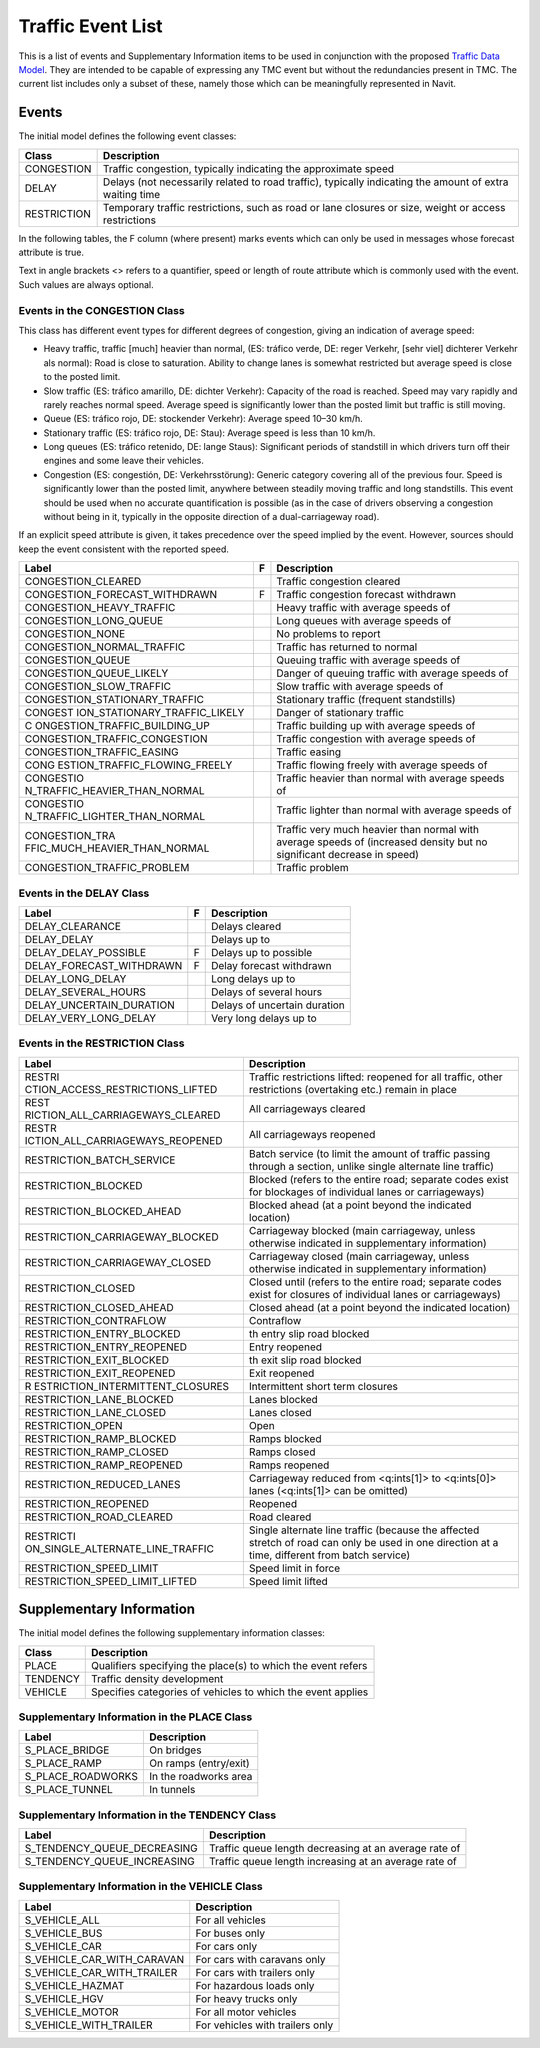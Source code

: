 .. _traffic_event_list:

Traffic Event List
==================

This is a list of events and Supplementary Information items to be used
in conjunction with the proposed `Traffic Data
Model <Traffic_Data_Model>`__. They are intended to be capable of
expressing any TMC event but without the redundancies present in TMC.
The current list includes only a subset of these, namely those which can
be meaningfully represented in Navit.

Events
------

The initial model defines the following event classes:

+-------------+-------------------------------------------------------+
| Class       | Description                                           |
+=============+=======================================================+
| CONGESTION  | Traffic congestion, typically indicating the          |
|             | approximate speed                                     |
+-------------+-------------------------------------------------------+
| DELAY       | Delays (not necessarily related to road traffic),     |
|             | typically indicating the amount of extra waiting time |
+-------------+-------------------------------------------------------+
| RESTRICTION | Temporary traffic restrictions, such as road or lane  |
|             | closures or size, weight or access restrictions       |
+-------------+-------------------------------------------------------+

In the following tables, the F column (where present) marks events which
can only be used in messages whose forecast attribute is true.

Text in angle brackets <> refers to a quantifier, speed or length of
route attribute which is commonly used with the event. Such values are
always optional.

.. _events_in_the_congestion_class:

Events in the CONGESTION Class
~~~~~~~~~~~~~~~~~~~~~~~~~~~~~~

This class has different event types for different degrees of
congestion, giving an indication of average speed:

-  Heavy traffic, traffic [much] heavier than normal, (ES: tráfico
   verde, DE: reger Verkehr, [sehr viel] dichterer Verkehr als normal):
   Road is close to saturation. Ability to change lanes is somewhat
   restricted but average speed is close to the posted limit.
-  Slow traffic (ES: tráfico amarillo, DE: dichter Verkehr): Capacity of
   the road is reached. Speed may vary rapidly and rarely reaches normal
   speed. Average speed is significantly lower than the posted limit but
   traffic is still moving.
-  Queue (ES: tráfico rojo, DE: stockender Verkehr): Average speed 10–30
   km/h.
-  Stationary traffic (ES: tráfico rojo, DE: Stau): Average speed is
   less than 10 km/h.
-  Long queues (ES: tráfico retenido, DE: lange Staus): Significant
   periods of standstill in which drivers turn off their engines and
   some leave their vehicles.
-  Congestion (ES: congestión, DE: Verkehrsstörung): Generic category
   covering all of the previous four. Speed is significantly lower than
   the posted limit, anywhere between steadily moving traffic and long
   standstills. This event should be used when no accurate
   quantification is possible (as in the case of drivers observing a
   congestion without being in it, typically in the opposite direction
   of a dual-carriageway road).

If an explicit speed attribute is given, it takes precedence over the
speed implied by the event. However, sources should keep the event
consistent with the reported speed.

+-------------------------------+---+-------------------------------+
| Label                         | F | Description                   |
+===============================+===+===============================+
| CONGESTION_CLEARED            |   | Traffic congestion cleared    |
+-------------------------------+---+-------------------------------+
| CONGESTION_FORECAST_WITHDRAWN | F | Traffic congestion forecast   |
|                               |   | withdrawn                     |
+-------------------------------+---+-------------------------------+
| CONGESTION_HEAVY_TRAFFIC      |   | Heavy traffic with average    |
|                               |   | speeds of                     |
+-------------------------------+---+-------------------------------+
| CONGESTION_LONG_QUEUE         |   | Long queues with average      |
|                               |   | speeds of                     |
+-------------------------------+---+-------------------------------+
| CONGESTION_NONE               |   | No problems to report         |
+-------------------------------+---+-------------------------------+
| CONGESTION_NORMAL_TRAFFIC     |   | Traffic has returned to       |
|                               |   | normal                        |
+-------------------------------+---+-------------------------------+
| CONGESTION_QUEUE              |   | Queuing traffic with average  |
|                               |   | speeds of                     |
+-------------------------------+---+-------------------------------+
| CONGESTION_QUEUE_LIKELY       |   | Danger of queuing traffic     |
|                               |   | with average speeds of        |
+-------------------------------+---+-------------------------------+
| CONGESTION_SLOW_TRAFFIC       |   | Slow traffic with average     |
|                               |   | speeds of                     |
+-------------------------------+---+-------------------------------+
| CONGESTION_STATIONARY_TRAFFIC |   | Stationary traffic (frequent  |
|                               |   | standstills)                  |
+-------------------------------+---+-------------------------------+
| CONGEST                       |   | Danger of stationary traffic  |
| ION_STATIONARY_TRAFFIC_LIKELY |   |                               |
+-------------------------------+---+-------------------------------+
| C                             |   | Traffic building up with      |
| ONGESTION_TRAFFIC_BUILDING_UP |   | average speeds of             |
+-------------------------------+---+-------------------------------+
| CONGESTION_TRAFFIC_CONGESTION |   | Traffic congestion with       |
|                               |   | average speeds of             |
+-------------------------------+---+-------------------------------+
| CONGESTION_TRAFFIC_EASING     |   | Traffic easing                |
+-------------------------------+---+-------------------------------+
| CONG                          |   | Traffic flowing freely with   |
| ESTION_TRAFFIC_FLOWING_FREELY |   | average speeds of             |
+-------------------------------+---+-------------------------------+
| CONGESTIO                     |   | Traffic heavier than normal   |
| N_TRAFFIC_HEAVIER_THAN_NORMAL |   | with average speeds of        |
+-------------------------------+---+-------------------------------+
| CONGESTIO                     |   | Traffic lighter than normal   |
| N_TRAFFIC_LIGHTER_THAN_NORMAL |   | with average speeds of        |
+-------------------------------+---+-------------------------------+
| CONGESTION_TRA                |   | Traffic very much heavier     |
| FFIC_MUCH_HEAVIER_THAN_NORMAL |   | than normal with average      |
|                               |   | speeds of (increased density  |
|                               |   | but no significant decrease   |
|                               |   | in speed)                     |
+-------------------------------+---+-------------------------------+
| CONGESTION_TRAFFIC_PROBLEM    |   | Traffic problem               |
+-------------------------------+---+-------------------------------+

.. _events_in_the_delay_class:

Events in the DELAY Class
~~~~~~~~~~~~~~~~~~~~~~~~~

======================== = ============================
Label                    F Description
======================== = ============================
DELAY_CLEARANCE            Delays cleared
DELAY_DELAY                Delays up to
DELAY_DELAY_POSSIBLE     F Delays up to possible
DELAY_FORECAST_WITHDRAWN F Delay forecast withdrawn
DELAY_LONG_DELAY           Long delays up to
DELAY_SEVERAL_HOURS        Delays of several hours
DELAY_UNCERTAIN_DURATION   Delays of uncertain duration
DELAY_VERY_LONG_DELAY      Very long delays up to
======================== = ============================

.. _events_in_the_restriction_class:

Events in the RESTRICTION Class
~~~~~~~~~~~~~~~~~~~~~~~~~~~~~~~

+----------------------------------+----------------------------------+
| Label                            | Description                      |
+==================================+==================================+
| RESTRI                           | Traffic restrictions lifted:     |
| CTION_ACCESS_RESTRICTIONS_LIFTED | reopened for all traffic, other  |
|                                  | restrictions (overtaking etc.)   |
|                                  | remain in place                  |
+----------------------------------+----------------------------------+
| REST                             | All carriageways cleared         |
| RICTION_ALL_CARRIAGEWAYS_CLEARED |                                  |
+----------------------------------+----------------------------------+
| RESTR                            | All carriageways reopened        |
| ICTION_ALL_CARRIAGEWAYS_REOPENED |                                  |
+----------------------------------+----------------------------------+
| RESTRICTION_BATCH_SERVICE        | Batch service (to limit the      |
|                                  | amount of traffic passing        |
|                                  | through a section, unlike single |
|                                  | alternate line traffic)          |
+----------------------------------+----------------------------------+
| RESTRICTION_BLOCKED              | Blocked (refers to the entire    |
|                                  | road; separate codes exist for   |
|                                  | blockages of individual lanes or |
|                                  | carriageways)                    |
+----------------------------------+----------------------------------+
| RESTRICTION_BLOCKED_AHEAD        | Blocked ahead (at a point beyond |
|                                  | the indicated location)          |
+----------------------------------+----------------------------------+
| RESTRICTION_CARRIAGEWAY_BLOCKED  | Carriageway blocked (main        |
|                                  | carriageway, unless otherwise    |
|                                  | indicated in supplementary       |
|                                  | information)                     |
+----------------------------------+----------------------------------+
| RESTRICTION_CARRIAGEWAY_CLOSED   | Carriageway closed (main         |
|                                  | carriageway, unless otherwise    |
|                                  | indicated in supplementary       |
|                                  | information)                     |
+----------------------------------+----------------------------------+
| RESTRICTION_CLOSED               | Closed until (refers to the      |
|                                  | entire road; separate codes      |
|                                  | exist for closures of individual |
|                                  | lanes or carriageways)           |
+----------------------------------+----------------------------------+
| RESTRICTION_CLOSED_AHEAD         | Closed ahead (at a point beyond  |
|                                  | the indicated location)          |
+----------------------------------+----------------------------------+
| RESTRICTION_CONTRAFLOW           | Contraflow                       |
+----------------------------------+----------------------------------+
| RESTRICTION_ENTRY_BLOCKED        | th entry slip road blocked       |
+----------------------------------+----------------------------------+
| RESTRICTION_ENTRY_REOPENED       | Entry reopened                   |
+----------------------------------+----------------------------------+
| RESTRICTION_EXIT_BLOCKED         | th exit slip road blocked        |
+----------------------------------+----------------------------------+
| RESTRICTION_EXIT_REOPENED        | Exit reopened                    |
+----------------------------------+----------------------------------+
| R                                | Intermittent short term closures |
| ESTRICTION_INTERMITTENT_CLOSURES |                                  |
+----------------------------------+----------------------------------+
| RESTRICTION_LANE_BLOCKED         | Lanes blocked                    |
+----------------------------------+----------------------------------+
| RESTRICTION_LANE_CLOSED          | Lanes closed                     |
+----------------------------------+----------------------------------+
| RESTRICTION_OPEN                 | Open                             |
+----------------------------------+----------------------------------+
| RESTRICTION_RAMP_BLOCKED         | Ramps blocked                    |
+----------------------------------+----------------------------------+
| RESTRICTION_RAMP_CLOSED          | Ramps closed                     |
+----------------------------------+----------------------------------+
| RESTRICTION_RAMP_REOPENED        | Ramps reopened                   |
+----------------------------------+----------------------------------+
| RESTRICTION_REDUCED_LANES        | Carriageway reduced from         |
|                                  | <q:ints[1]> to <q:ints[0]> lanes |
|                                  | (<q:ints[1]> can be omitted)     |
+----------------------------------+----------------------------------+
| RESTRICTION_REOPENED             | Reopened                         |
+----------------------------------+----------------------------------+
| RESTRICTION_ROAD_CLEARED         | Road cleared                     |
+----------------------------------+----------------------------------+
| RESTRICTI                        | Single alternate line traffic    |
| ON_SINGLE_ALTERNATE_LINE_TRAFFIC | (because the affected stretch of |
|                                  | road can only be used in one     |
|                                  | direction at a time, different   |
|                                  | from batch service)              |
+----------------------------------+----------------------------------+
| RESTRICTION_SPEED_LIMIT          | Speed limit in force             |
+----------------------------------+----------------------------------+
| RESTRICTION_SPEED_LIMIT_LIFTED   | Speed limit lifted               |
+----------------------------------+----------------------------------+

.. _traffic_event_list_supplementary_information:

Supplementary Information
-------------------------

The initial model defines the following supplementary information
classes:

======== ============================================================
Class    Description
======== ============================================================
PLACE    Qualifiers specifying the place(s) to which the event refers
TENDENCY Traffic density development
VEHICLE  Specifies categories of vehicles to which the event applies
======== ============================================================

.. _supplementary_information_in_the_place_class:

Supplementary Information in the PLACE Class
~~~~~~~~~~~~~~~~~~~~~~~~~~~~~~~~~~~~~~~~~~~~

================= =====================
Label             Description
================= =====================
S_PLACE_BRIDGE    On bridges
S_PLACE_RAMP      On ramps (entry/exit)
S_PLACE_ROADWORKS In the roadworks area
S_PLACE_TUNNEL    In tunnels
================= =====================

.. _supplementary_information_in_the_tendency_class:

Supplementary Information in the TENDENCY Class
~~~~~~~~~~~~~~~~~~~~~~~~~~~~~~~~~~~~~~~~~~~~~~~

+-----------------------------+---------------------------------------+
| Label                       | Description                           |
+=============================+=======================================+
| S_TENDENCY_QUEUE_DECREASING | Traffic queue length decreasing at an |
|                             | average rate of                       |
+-----------------------------+---------------------------------------+
| S_TENDENCY_QUEUE_INCREASING | Traffic queue length increasing at an |
|                             | average rate of                       |
+-----------------------------+---------------------------------------+

.. _supplementary_information_in_the_vehicle_class:

Supplementary Information in the VEHICLE Class
~~~~~~~~~~~~~~~~~~~~~~~~~~~~~~~~~~~~~~~~~~~~~~

========================== ===============================
Label                      Description
========================== ===============================
S_VEHICLE_ALL              For all vehicles
S_VEHICLE_BUS              For buses only
S_VEHICLE_CAR              For cars only
S_VEHICLE_CAR_WITH_CARAVAN For cars with caravans only
S_VEHICLE_CAR_WITH_TRAILER For cars with trailers only
S_VEHICLE_HAZMAT           For hazardous loads only
S_VEHICLE_HGV              For heavy trucks only
S_VEHICLE_MOTOR            For all motor vehicles
S_VEHICLE_WITH_TRAILER     For vehicles with trailers only
========================== ===============================
